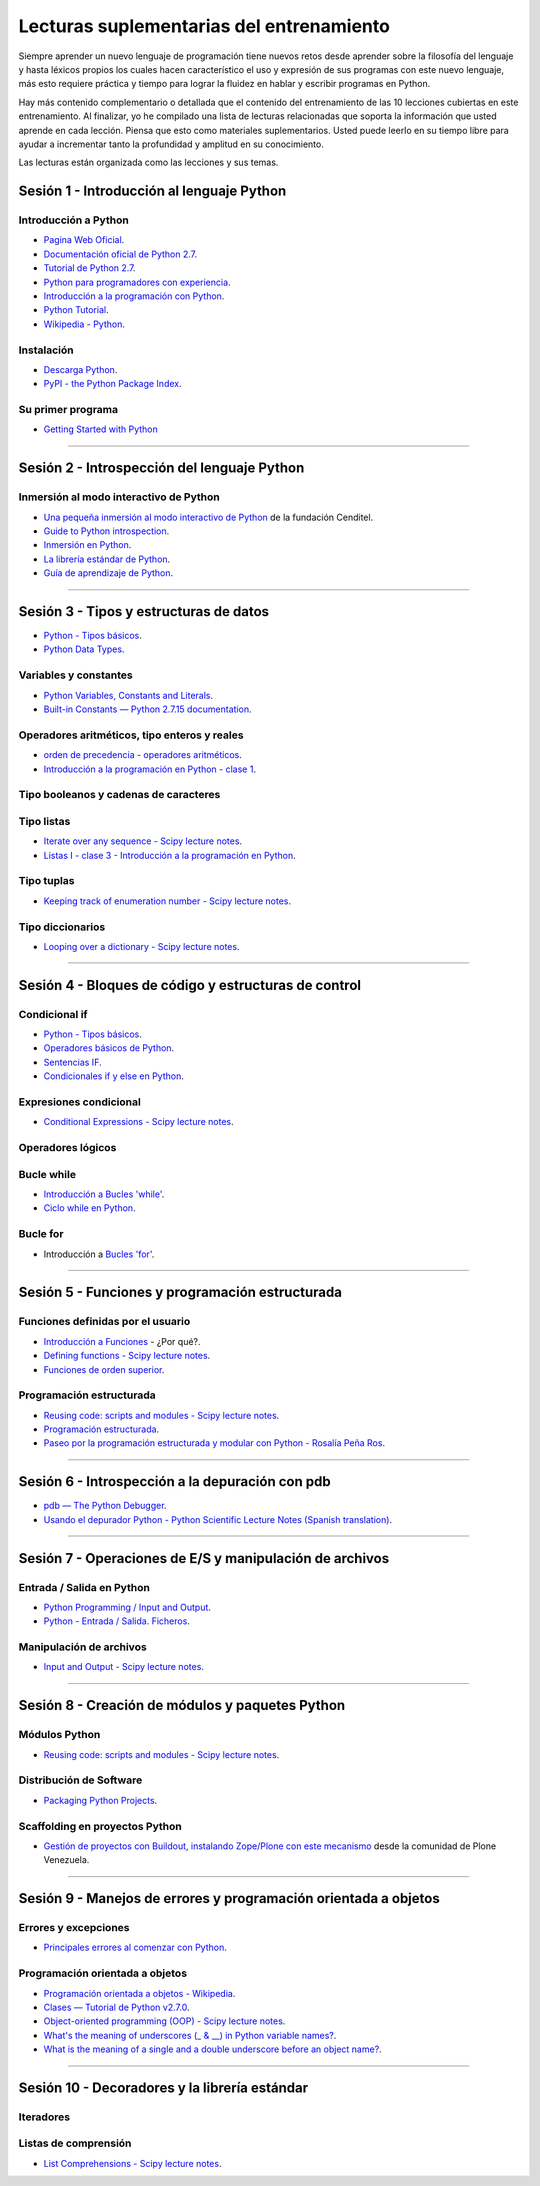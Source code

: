 .. -*- coding: utf-8 -*-


.. _lecturas_suplementarias_entrenamiento:

Lecturas suplementarias del entrenamiento
=========================================

Siempre aprender un nuevo lenguaje de programación tiene nuevos retos 
desde aprender sobre la filosofía del lenguaje y hasta léxicos propios 
los cuales hacen característico el uso y expresión de sus programas con 
este nuevo lenguaje, más esto requiere práctica y tiempo para lograr la 
fluidez en hablar y escribir programas en Python.

Hay más contenido complementario o detallada que el contenido del entrenamiento 
de las 10 lecciones cubiertas en este entrenamiento. Al finalizar, yo he 
compilado una lista de lecturas relacionadas que soporta la información 
que usted aprende en cada lección. Piensa que esto como materiales 
suplementarios. Usted puede leerlo en su tiempo libre para ayudar a incrementar 
tanto la profundidad y amplitud en su conocimiento.

Las lecturas están organizada como las lecciones y sus temas.


.. _lecturas_suplementarias_sesion1:

Sesión 1 - Introducción al lenguaje Python
------------------------------------------


Introducción a Python
.....................

- `Pagina Web Oficial <https://www.python.org/>`_.

- `Documentación oficial de Python 2.7 <https://docs.python.org/2.7/>`_.

- `Tutorial de Python 2.7 <http://docs.python.org.ar/tutorial/2/contenido.html>`_.

- `Python para programadores con experiencia <http://es.diveintopython.net/odbchelper_divein.html>`_.

- `Introducción a la programación con Python <http://www.mclibre.org/consultar/python/>`_.

- `Python Tutorial <http://www.tutorialspoint.com/python/index.htm>`_.

- `Wikipedia - Python <https://es.wikipedia.org/wiki/Python>`_.

.. seealso::

    .. figure:: _static/youtube/CjmzDHMHxwU.jpg
        :align: center
        :width: 60%

        Vídeo `Tutorial Python 1 - Introducción al Lenguaje de Programación <https://www.youtube.com/watch?v=CjmzDHMHxwU>`_,
        cortesía de `CodigoFacilito.com`_.


Instalación
...........

- `Descarga Python <https://www.python.org/downloads/>`_.

- `PyPI - the Python Package Index <https://pypi.org/>`_.

.. seealso::

    .. figure:: _static/youtube/VTykmP-a2KY.jpg
        :align: center
        :width: 60%

        Vídeo `Tutorial Python 2 - Instalación <https://www.youtube.com/watch?v=VTykmP-a2KY>`_, cortesía de `CodigoFacilito.com`_.


Su primer programa
..................

- `Getting Started with Python <http://www.cs.utexas.edu/~mitra/bytes/start.html>`_

.. seealso::

    .. figure:: _static/youtube/OtJEj7N9T6k.jpg
        :align: center
        :width: 60%

        Vídeo `Tutorial Python 3 - Hola Mundo <https://www.youtube.com/watch?v=OtJEj7N9T6k>`_, cortesía de `CodigoFacilito.com`_.


----


.. _lecturas_suplementarias_sesion2:

Sesión 2 - Introspección del lenguaje Python
--------------------------------------------


Inmersión al modo interactivo de Python
.......................................

- `Una pequeña inmersión al modo interactivo de Python <https://lcaballero.wordpress.com/2012/07/01/inmersion-al-modo-interactivo-de-python/>`_ de la fundación Cenditel.

- `Guide to Python introspection <https://www.ibm.com/developerworks/linux/library/l-pyint/index.html>`_.

- `Inmersión en Python <http://www.diveintopython3.net/>`_.

- `La librería estándar de Python <https://docs.python.org/2/library/index.html>`_.

- `Guía de aprendizaje de Python <http://pyspanishdoc.sourceforge.net/tut/tut.html>`_.

----


.. _lecturas_suplementarias_sesion3:

Sesión 3 - Tipos y estructuras de datos
---------------------------------------

- `Python - Tipos básicos <http://mundogeek.net/archivos/2008/01/17/python-tipos-basicos/>`_.

- `Python Data Types <https://www.programiz.com/python-programming/variables-datatypes>`_.

Variables y constantes
......................

- `Python Variables, Constants and Literals <https://www.programiz.com/python-programming/variables-constants-literals>`_.

- `Built-in Constants — Python 2.7.15 documentation <https://docs.python.org/2/library/constants.html>`_.


Operadores aritméticos, tipo enteros y reales
.............................................

- `orden de precedencia - operadores aritméticos <https://www.eumus.edu.uy/eme/ensenanza/electivas/python/CursoPython_clase01.html#orden-de-precedencia>`_.

- `Introducción a la programación en Python - clase 1 <https://www.eumus.edu.uy/eme/ensenanza/electivas/python/CursoPython_clase01.html>`_.

.. seealso:: 

    .. figure:: _static/youtube/ssnkfbBbcuw.jpg
        :align: center
        :width: 60%

        Vídeo `Tutorial Python 4 - Enteros, reales y operadores aritméticos <https://www.youtube.com/watch?v=ssnkfbBbcuw>`_, cortesía de `CodigoFacilito.com`_.


Tipo booleanos y cadenas de caracteres 
......................................

.. seealso:: 

    .. figure:: _static/youtube/ZrxcqbFYjiw.jpg
        :align: center
        :width: 60%

        Vídeo `Tutorial Python 5 - Booleanos, operadores lógicos y cadenas`_, 
        cortesía de `CodigoFacilito.com`_.

.. _`Tutorial Python 5 - Booleanos, operadores lógicos y cadenas`: https://www.youtube.com/watch?v=ZrxcqbFYjiw


Tipo listas
...........

- `Iterate over any sequence - Scipy lecture notes <https://www.pybonacci.org/scipy-lecture-notes-ES/intro/language/control_flow.html#iterate-over-any-sequence>`_.

- `Listas I - clase 3 - Introducción a la programación en Python <https://www.eumus.edu.uy/eme/ensenanza/electivas/python/CursoPython_clase03.html#Listas-I>`_.


Tipo tuplas
...........

- `Keeping track of enumeration number - Scipy lecture notes <https://www.pybonacci.org/scipy-lecture-notes-ES/intro/language/control_flow.html#keeping-track-of-enumeration-number>`_.


Tipo diccionarios
.................

- `Looping over a dictionary - Scipy lecture notes <https://www.pybonacci.org/scipy-lecture-notes-ES/intro/language/control_flow.html#looping-over-a-dictionary>`_.


----


.. _lecturas_suplementarias_sesion4:

Sesión 4 - Bloques de código y estructuras de control
-----------------------------------------------------


Condicional if
..............

- `Python - Tipos básicos <http://mundogeek.net/archivos/2008/01/17/python-tipos-basicos/>`_.

- `Operadores básicos de Python <http://codigoprogramacion.com/cursos/tutoriales-python/operadores-basicos-de-python.html>`_.

- `Sentencias IF <http://docs.python.org.ar/tutorial/2/controlflow.html#la-sentencia-if>`_.

- `Condicionales if y else en Python <http://codigoprogramacion.com/cursos/tutoriales-python/condicionales-if-y-else-en-python.html>`_.

.. seealso::

    .. figure:: _static/youtube/hLqKvB7tGWk.jpg
        :align: center
        :width: 60%

        Vídeo `Tutorial Python 10 - Sentencias condicionales <https://www.youtube.com/watch?v=hLqKvB7tGWk>`_, cortesía de `CodigoFacilito.com`_.


Expresiones condicional
.......................

- `Conditional Expressions - Scipy lecture notes <https://www.pybonacci.org/scipy-lecture-notes-ES/intro/language/control_flow.html#conditional-expressions>`_.


Operadores lógicos
..................

.. seealso:: 

    .. figure:: _static/youtube/ZrxcqbFYjiw.jpg
        :align: center
        :width: 60%

        Vídeo `Tutorial Python 5 - Booleanos, operadores lógicos y cadenas`_, 
        cortesía de `CodigoFacilito.com`_.


Bucle while
...........

- `Introducción a Bucles 'while' <http://docs.python.org.ar/tutorial/2/introduction.html#primeros-pasos-hacia-la-programacion>`_.

- `Ciclo while en Python <http://codigoprogramacion.com/cursos/tutoriales-python/ciclo-while-en-python.html>`_.

.. seealso::

    .. figure:: _static/youtube/IyI2ZuOq_xQ.jpg
        :align: center
        :width: 60%

        Vídeo `Tutorial Python 11 - Bucles`_, cortesía de `CodigoFacilito.com`_.

.. _`Tutorial Python 11 - Bucles`: https://www.youtube.com/watch?v=IyI2ZuOq_xQ


Bucle for
.........

- Introducción a `Bucles 'for' <http://docs.python.org.ar/tutorial/2/controlflow.html#la-sentencia-for>`_.

.. seealso::

    .. figure:: _static/youtube/IyI2ZuOq_xQ.jpg
        :align: center
        :width: 60%

        Vídeo `Tutorial Python 11 - Bucles`_, cortesía de `CodigoFacilito.com`_.


----


.. _lecturas_suplementarias_sesion5:

Sesión 5 - Funciones y programación estructurada
------------------------------------------------


Funciones definidas por el usuario
..................................

- `Introducción a Funciones <http://docs.python.org.ar/tutorial/2/controlflow.html#definiendo-funciones>`_ - ¿Por qué?.

- `Defining functions - Scipy lecture notes <https://www.pybonacci.org/scipy-lecture-notes-ES/intro/language/functions.html>`_.

- `Funciones de orden superior <https://github.com/josuemontano/python_intro/wiki/Funciones-de-orden-superior>`_.

.. seealso::

    .. figure:: _static/youtube/_C7Uj7O5o_Q.jpg
        :align: center
        :width: 60%

        Vídeo `Tutorial Python 12 - Funciones <https://www.youtube.com/watch?v=_C7Uj7O5o_Q>`_, cortesía de `CodigoFacilito.com`_.


Programación estructurada
.........................

- `Reusing code: scripts and modules - Scipy lecture notes <https://www.pybonacci.org/scipy-lecture-notes-ES/intro/language/reusing_code.html>`_.

- `Programación estructurada <https://es.wikipedia.org/wiki/Programación_estructurada>`_.

- `Paseo por la programación estructurada y modular con Python - Rosalía Peña Ros <http://www.aenui.net/ojs/index.php?journal=revision&page=article&op=viewArticle&path%5B%5D=184>`_.


----


.. _lecturas_suplementarias_sesion6:

Sesión 6 - Introspección a la depuración con pdb
------------------------------------------------

- `pdb — The Python Debugger <https://docs.python.org/2/library/pdb.html>`_.

- `Usando el depurador Python - Python Scientific Lecture Notes (Spanish translation) <https://www.pybonacci.org/scipy-lecture-notes-ES/advanced/debugging/index.html#usando-el-depurador-python>`_.


.. seealso::

    .. figure:: _static/youtube/N4NtB4r28h0.jpg
        :align: center
        :width: 60%

        Vídeo `Depurando um programa Python com pdb - Python Debugger <https://www.youtube.com/watch?v=N4NtB4r28h0>`_.


----


.. _lecturas_suplementarias_sesion7:

Sesión 7 - Operaciones de E/S y manipulación de archivos
--------------------------------------------------------


Entrada / Salida en Python
..........................

- `Python Programming / Input and Output <https://en.wikibooks.org/wiki/Python_Programming/Input_and_Output>`_.

- `Python - Entrada / Salida. Ficheros <http://mundogeek.net/archivos/2008/04/02/python-entrada-salida-ficheros/>`_.


.. seealso::

    Ver los siguientes vídeos, cortesía de `CodigoFacilito.com`_:

    .. figure:: _static/youtube/AzeUCuMvW6I.jpg
        :align: center
        :width: 60%

        Vídeo `Tutorial Python 30 - Entrada Estándar rawInput <https://www.youtube.com/watch?v=AzeUCuMvW6I>`_.

    .. figure:: _static/youtube/JPXgxK3Oc.jpg
        :align: center
        :width: 60%

        Vídeo `Tutorial Python 31 - Salida Estándar rawInput <https://www.youtube.com/watch?v=B-JPXgxK3Oc>`_.


Manipulación de archivos
........................

- `Input and Output - Scipy lecture notes <https://www.pybonacci.org/scipy-lecture-notes-ES/intro/language/io.html>`_.


----


.. _lecturas_suplementarias_sesion8:

Sesión 8 - Creación de módulos y paquetes Python
------------------------------------------------


Módulos Python
..............

- `Reusing code: scripts and modules - Scipy lecture notes <https://www.pybonacci.org/scipy-lecture-notes-ES/intro/language/reusing_code.html>`_.


Distribución de Software
........................

- `Packaging Python Projects <https://packaging.python.org/tutorials/packaging-projects/>`_.


Scaffolding en proyectos Python
...............................

- `Gestión de proyectos con Buildout, instalando Zope/Plone con este mecanismo <https://coactivate.org/projects/ploneve/gestion-de-proyectos-con-buildout>`_ 
  desde la comunidad de Plone Venezuela.


----


.. _lecturas_suplementarias_sesion9:

Sesión 9 - Manejos de errores y programación orientada a objetos
----------------------------------------------------------------


Errores y excepciones
.....................

- `Principales errores al comenzar con Python <http://www.cursosgis.com/principales-errores-al-comenzar-con-python/>`_.


Programación orientada a objetos
................................

- `Programación orientada a objetos - Wikipedia <https://es.wikipedia.org/wiki/Programaci%C3%B3n_orientada_a_objetos>`_.

- `Clases — Tutorial de Python v2.7.0 <http://docs.python.org.ar/tutorial/2/classes.html>`_.

- `Object-oriented programming (OOP) - Scipy lecture notes <https://www.pybonacci.org/scipy-lecture-notes-ES/intro/language/oop.html>`_.

- `What's the meaning of underscores (_ & __) in Python variable names? <https://www.youtube.com/watch?v=ALZmCy2u0jQ>`_.

- `What is the meaning of a single and a double underscore before an object name? <https://stackoverflow.com/questions/1301346/what-is-the-meaning-of-a-single-and-a-double-underscore-before-an-object-name>`_.

.. seealso::

    .. figure:: _static/youtube/VYXdpjCZojA.jpg
        :align: center
        :width: 60%

        Vídeo `Tutorial Python 13 - Clases y Objetos <https://www.youtube.com/watch?v=VYXdpjCZojA>`_, cortesía de `CodigoFacilito.com`_.


----


.. _lecturas_suplementarias_sesion10:

Sesión 10 - Decoradores y la librería estándar
----------------------------------------------


Iteradores
..........

.. seealso::

    Ver los siguientes vídeos, cortesía de `CodigoFacilito.com`_:

    .. figure:: _static/youtube/87s8XQbUv1k.jpg
        :align: center
        :width: 60%

        Vídeo `Tutorial Python 25 - Comprensión de Listas`_.

    .. figure:: _static/youtube/tvHbC_OZV14.jpg
        :align: center
        :width: 60%

        Vídeo `Tutorial Python 26 - Generadores <https://www.youtube.com/watch?v=tvHbC_OZV14>`_.

    .. figure:: _static/youtube/TaIWx9paNIA.jpg
        :align: center
        :width: 60%

        Vídeo `Tutorial Python 27 - Decoradores <https://www.youtube.com/watch?v=TaIWx9paNIA>`_.

.. _`Tutorial Python 25 - Comprensión de Listas`: https://www.youtube.com/watch?v=87s8XQbUv1k


Listas de comprensión
.....................


- `List Comprehensions - Scipy lecture notes <https://www.pybonacci.org/scipy-lecture-notes-ES/intro/language/control_flow.html#list-comprehensions>`_.

.. seealso::

    .. figure:: _static/youtube/87s8XQbUv1k.jpg
        :align: center
        :width: 60%

        Vídeo `Tutorial Python 25 - Comprensión de Listas`_, cortesía de `CodigoFacilito.com`_.

.. _`CodigoFacilito.com`: https://www.codigofacilito.com/

